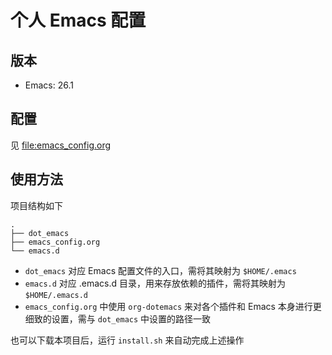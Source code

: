 * 个人 Emacs 配置

[[file:images/emacs.png]]

** 版本

   - Emacs: 26.1

** 配置

   见 [[file:emacs_config.org]]

** 使用方法

   项目结构如下
   #+BEGIN_EXAMPLE
   .
   ├── dot_emacs
   ├── emacs_config.org
   └── emacs.d
   #+END_EXAMPLE

   - =dot_emacs= 对应 Emacs 配置文件的入口，需将其映射为 =$HOME/.emacs=
   - =emacs.d= 对应 .emacs.d 目录，用来存放依赖的插件，需将其映射为 =$HOME/.emacs.d=
   - =emacs_config.org= 中使用 =org-dotemacs= 来对各个插件和 Emacs 本身进行更细致的设置，需与 =dot_emacs= 中设置的路径一致


   也可以下载本项目后，运行 =install.sh= 来自动完成上述操作
